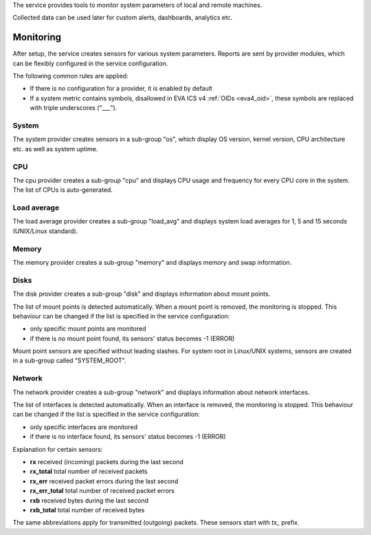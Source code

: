 The service provides tools to monitor system parameters of local and remote
machines.

Collected data can be used later for custom alerts, dashboards, analytics etc.

Monitoring
==========

After setup, the service creates sensors for various system parameters. Reports
are sent by provider modules, which can be flexibly configured in the service
configuration.

The following common rules are applied:

* If there is no configuration for a provider, it is enabled by default

* If a system metric contains symbols, disallowed in EVA ICS v4 :ref:`OIDs
  <eva4_oid>`, these symbols are replaced with triple underscores ("___").

System
------

The system provider creates sensors in a sub-group "os", which display OS
version, kernel version, CPU architecture etc. as well as system uptime.

CPU
---

The cpu provider creates a sub-group "cpu" and displays CPU usage and frequency
for every CPU core in the system. The list of CPUs is auto-generated.

Load average
------------

The load average provider creates a sub-group "load_avg" and displays system
load averages for 1, 5 and 15 seconds (UNIX/Linux standard).

Memory
------

The memory provider creates a sub-group "memory" and displays memory and swap
information.

Disks
-----

The disk provider creates a sub-group "disk" and displays information about
mount points.

The list of mount points is detected automatically. When a mount point is
removed, the monitoring is stopped. This behaviour can be changed if the list
is specified in the service configuration:

* only specific mount points are monitored

* if there is no mount point found, its sensors' status becomes -1 (ERROR)

Mount point sensors are specified without leading slashes. For system root in
Linux/UNIX systems, sensors are created in a sub-group called "SYSTEM_ROOT".

Network
-------

The network provider creates a sub-group "network" and displays information
about network interfaces.

The list of interfaces is detected automatically. When an interface is removed,
the monitoring is stopped. This behaviour can be changed if the list is
specified in the service configuration:

* only specific interfaces are monitored

* if there is no interface found, its sensors' status becomes -1 (ERROR)

Explanation for certain sensors:

* **rx** received (incoming) packets during the last second
* **rx_total** total number of received packets
* **rx_err** received packet errors during the last second
* **rx_err_total** total number of received packet errors 
* **rxb** received bytes during the last second
* **rxb_total** total number of received bytes

The same abbreviations apply for transmitted (outgoing) packets. These sensors
start with *tx_* prefix.
